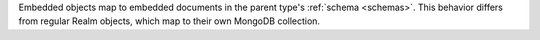 Embedded objects map to embedded documents in the parent type's :ref:`schema
<schemas>`.
This behavior differs from regular Realm objects, which map to their own MongoDB collection.

.. code-block:: json
   :emphasize-lines: 8-17

   {
     "title": "Person",
     "bsonType": "object",
     "required": ["id"],
     "properties": {
       "id": { "bsonType": "int" },
       "name": { "bsonType": "string" },
       "dogs": {
         "bsonType": "array",
         "items": {
           "bsonType": "objectId"
         }
       },
       "address": {
         "title": "Address",
         "bsonType": "object",
         "properties": {
           "street": { "bsonType": "string" },
           "city": { "bsonType": "string" },
           "country": { "bsonType": "string" },
           "postalCode": { "bsonType": "string" }
         }
       }
     }
   }

.. code-block:: json
   :emphasize-lines: 8-20

   {
     "title": "DogClub",
     "bsonType": "object",
     "required": ["_id", "name", "addresses"],
     "properties": {
       "_id": "objectId",
       "name": { "bsonType": "string" },
       "members": {
         "bsonType": "array",
         "items": {
           "bsonType": "objectId"
         }
       },
       "addresses": {
         "bsonType": "array",
         "items": {
           "title": "Address",
           "bsonType": "object",
           "properties": {
             "street": { "bsonType": "string" },
             "city": { "bsonType": "string" },
             "country": { "bsonType": "string" },
             "postalCode": { "bsonType": "string" }
           }
         }
       }
     }
   }
